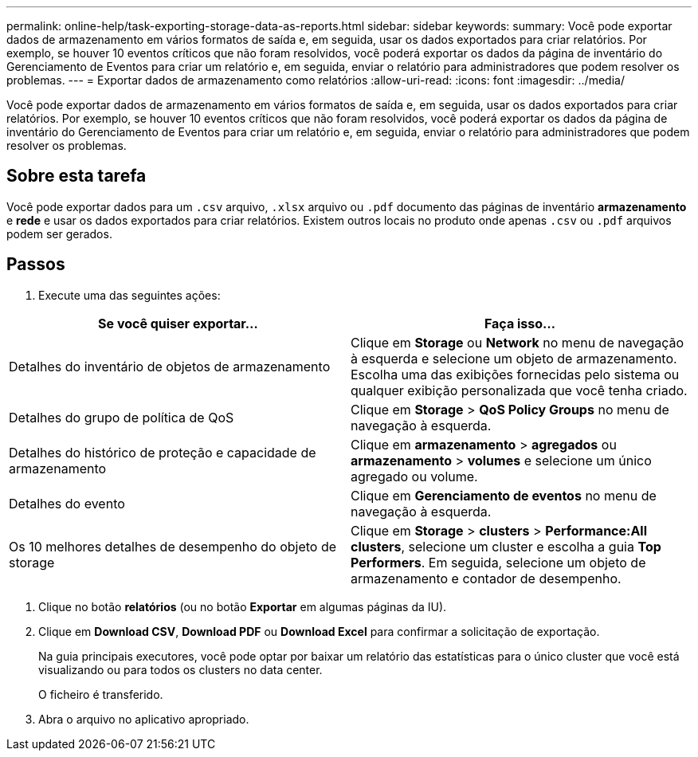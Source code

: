 ---
permalink: online-help/task-exporting-storage-data-as-reports.html 
sidebar: sidebar 
keywords:  
summary: Você pode exportar dados de armazenamento em vários formatos de saída e, em seguida, usar os dados exportados para criar relatórios. Por exemplo, se houver 10 eventos críticos que não foram resolvidos, você poderá exportar os dados da página de inventário do Gerenciamento de Eventos para criar um relatório e, em seguida, enviar o relatório para administradores que podem resolver os problemas. 
---
= Exportar dados de armazenamento como relatórios
:allow-uri-read: 
:icons: font
:imagesdir: ../media/


[role="lead"]
Você pode exportar dados de armazenamento em vários formatos de saída e, em seguida, usar os dados exportados para criar relatórios. Por exemplo, se houver 10 eventos críticos que não foram resolvidos, você poderá exportar os dados da página de inventário do Gerenciamento de Eventos para criar um relatório e, em seguida, enviar o relatório para administradores que podem resolver os problemas.



== Sobre esta tarefa

Você pode exportar dados para um `.csv` arquivo, `.xlsx` arquivo ou `.pdf` documento das páginas de inventário *armazenamento* e *rede* e usar os dados exportados para criar relatórios. Existem outros locais no produto onde apenas `.csv` ou `.pdf` arquivos podem ser gerados.



== Passos

. Execute uma das seguintes ações:


[cols="2*"]
|===
| Se você quiser exportar... | Faça isso... 


 a| 
Detalhes do inventário de objetos de armazenamento
 a| 
Clique em *Storage* ou *Network* no menu de navegação à esquerda e selecione um objeto de armazenamento. Escolha uma das exibições fornecidas pelo sistema ou qualquer exibição personalizada que você tenha criado.



 a| 
Detalhes do grupo de política de QoS
 a| 
Clique em *Storage* > *QoS Policy Groups* no menu de navegação à esquerda.



 a| 
Detalhes do histórico de proteção e capacidade de armazenamento
 a| 
Clique em *armazenamento* > *agregados* ou *armazenamento* > *volumes* e selecione um único agregado ou volume.



 a| 
Detalhes do evento
 a| 
Clique em *Gerenciamento de eventos* no menu de navegação à esquerda.



 a| 
Os 10 melhores detalhes de desempenho do objeto de storage
 a| 
Clique em *Storage* > *clusters* > *Performance:All clusters*, selecione um cluster e escolha a guia *Top Performers*. Em seguida, selecione um objeto de armazenamento e contador de desempenho.

|===
. Clique no botão *relatórios* (ou no botão *Exportar* em algumas páginas da IU).
. Clique em *Download CSV*, *Download PDF* ou *Download Excel* para confirmar a solicitação de exportação.
+
Na guia principais executores, você pode optar por baixar um relatório das estatísticas para o único cluster que você está visualizando ou para todos os clusters no data center.

+
O ficheiro é transferido.

. Abra o arquivo no aplicativo apropriado.


